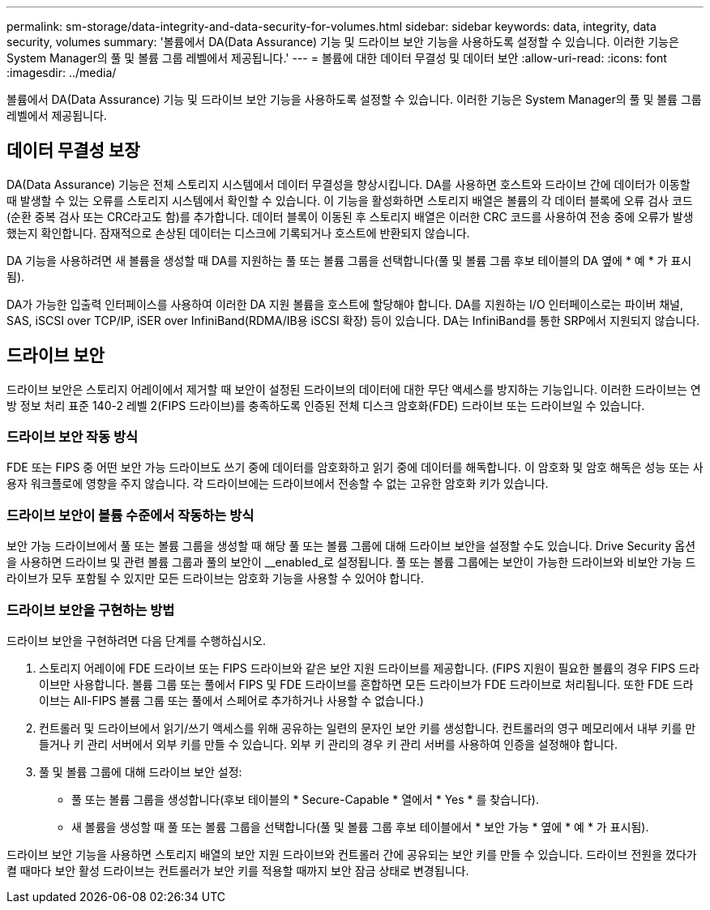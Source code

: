 ---
permalink: sm-storage/data-integrity-and-data-security-for-volumes.html 
sidebar: sidebar 
keywords: data, integrity, data security, volumes 
summary: '볼륨에서 DA(Data Assurance) 기능 및 드라이브 보안 기능을 사용하도록 설정할 수 있습니다. 이러한 기능은 System Manager의 풀 및 볼륨 그룹 레벨에서 제공됩니다.' 
---
= 볼륨에 대한 데이터 무결성 및 데이터 보안
:allow-uri-read: 
:icons: font
:imagesdir: ../media/


[role="lead"]
볼륨에서 DA(Data Assurance) 기능 및 드라이브 보안 기능을 사용하도록 설정할 수 있습니다. 이러한 기능은 System Manager의 풀 및 볼륨 그룹 레벨에서 제공됩니다.



== 데이터 무결성 보장

DA(Data Assurance) 기능은 전체 스토리지 시스템에서 데이터 무결성을 향상시킵니다. DA를 사용하면 호스트와 드라이브 간에 데이터가 이동할 때 발생할 수 있는 오류를 스토리지 시스템에서 확인할 수 있습니다. 이 기능을 활성화하면 스토리지 배열은 볼륨의 각 데이터 블록에 오류 검사 코드(순환 중복 검사 또는 CRC라고도 함)를 추가합니다. 데이터 블록이 이동된 후 스토리지 배열은 이러한 CRC 코드를 사용하여 전송 중에 오류가 발생했는지 확인합니다. 잠재적으로 손상된 데이터는 디스크에 기록되거나 호스트에 반환되지 않습니다.

DA 기능을 사용하려면 새 볼륨을 생성할 때 DA를 지원하는 풀 또는 볼륨 그룹을 선택합니다(풀 및 볼륨 그룹 후보 테이블의 DA 옆에 * 예 * 가 표시됨).

DA가 가능한 입출력 인터페이스를 사용하여 이러한 DA 지원 볼륨을 호스트에 할당해야 합니다. DA를 지원하는 I/O 인터페이스로는 파이버 채널, SAS, iSCSI over TCP/IP, iSER over InfiniBand(RDMA/IB용 iSCSI 확장) 등이 있습니다. DA는 InfiniBand를 통한 SRP에서 지원되지 않습니다.



== 드라이브 보안

드라이브 보안은 스토리지 어레이에서 제거할 때 보안이 설정된 드라이브의 데이터에 대한 무단 액세스를 방지하는 기능입니다. 이러한 드라이브는 연방 정보 처리 표준 140-2 레벨 2(FIPS 드라이브)를 충족하도록 인증된 전체 디스크 암호화(FDE) 드라이브 또는 드라이브일 수 있습니다.



=== 드라이브 보안 작동 방식

FDE 또는 FIPS 중 어떤 보안 가능 드라이브도 쓰기 중에 데이터를 암호화하고 읽기 중에 데이터를 해독합니다. 이 암호화 및 암호 해독은 성능 또는 사용자 워크플로에 영향을 주지 않습니다. 각 드라이브에는 드라이브에서 전송할 수 없는 고유한 암호화 키가 있습니다.



=== 드라이브 보안이 볼륨 수준에서 작동하는 방식

보안 가능 드라이브에서 풀 또는 볼륨 그룹을 생성할 때 해당 풀 또는 볼륨 그룹에 대해 드라이브 보안을 설정할 수도 있습니다. Drive Security 옵션을 사용하면 드라이브 및 관련 볼륨 그룹과 풀의 보안이 __enabled_로 설정됩니다. 풀 또는 볼륨 그룹에는 보안이 가능한 드라이브와 비보안 가능 드라이브가 모두 포함될 수 있지만 모든 드라이브는 암호화 기능을 사용할 수 있어야 합니다.



=== 드라이브 보안을 구현하는 방법

드라이브 보안을 구현하려면 다음 단계를 수행하십시오.

. 스토리지 어레이에 FDE 드라이브 또는 FIPS 드라이브와 같은 보안 지원 드라이브를 제공합니다. (FIPS 지원이 필요한 볼륨의 경우 FIPS 드라이브만 사용합니다. 볼륨 그룹 또는 풀에서 FIPS 및 FDE 드라이브를 혼합하면 모든 드라이브가 FDE 드라이브로 처리됩니다. 또한 FDE 드라이브는 All-FIPS 볼륨 그룹 또는 풀에서 스페어로 추가하거나 사용할 수 없습니다.)
. 컨트롤러 및 드라이브에서 읽기/쓰기 액세스를 위해 공유하는 일련의 문자인 보안 키를 생성합니다. 컨트롤러의 영구 메모리에서 내부 키를 만들거나 키 관리 서버에서 외부 키를 만들 수 있습니다. 외부 키 관리의 경우 키 관리 서버를 사용하여 인증을 설정해야 합니다.
. 풀 및 볼륨 그룹에 대해 드라이브 보안 설정:
+
** 풀 또는 볼륨 그룹을 생성합니다(후보 테이블의 * Secure-Capable * 열에서 * Yes * 를 찾습니다).
** 새 볼륨을 생성할 때 풀 또는 볼륨 그룹을 선택합니다(풀 및 볼륨 그룹 후보 테이블에서 * 보안 가능 * 옆에 * 예 * 가 표시됨).




드라이브 보안 기능을 사용하면 스토리지 배열의 보안 지원 드라이브와 컨트롤러 간에 공유되는 보안 키를 만들 수 있습니다. 드라이브 전원을 껐다가 켤 때마다 보안 활성 드라이브는 컨트롤러가 보안 키를 적용할 때까지 보안 잠금 상태로 변경됩니다.
